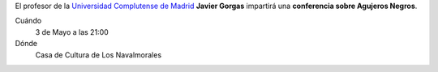 .. title: Conferencia Agujeros Negros
.. slug: conferencia-agujeros-negros
.. date: 2019-04-29 09:00
.. tags: Actividades, Eventos, Conferencias
.. description: Conferencia sobre Agujeros Negros impartida por Javier Gorgas (Universidad Complutense de Madrid) el 3 de Mayo a las 21:00 en la Casa de la Cultura de Los Navalmorales
.. previewimage: /2019/conferencia-agujeros-negros.png
.. type: micro

El profesor de la `Universidad Complutense de Madrid <https://www.ucm.es/>`_ **Javier Gorgas** impartirá una **conferencia sobre Agujeros Negros**. 
    
.. thumbnail:: /2019/conferencia-agujeros-negros.png
    :align: center
    :alt: Cartel conferencia "Agujeros Negros" por Javier Gorgas

    ¡Estáis todos y todas invitados!

Cuándo
    3 de Mayo a las 21:00
Dónde
    Casa de Cultura de Los Navalmorales
